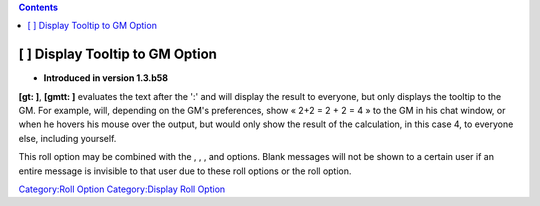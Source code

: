 .. contents::
   :depth: 3
..

.. _display_tooltip_to_gm_option:

[ ] Display Tooltip to GM Option
================================

.. raw:: html

   <div>

• **Introduced in version 1.3.b58**

.. raw:: html

   </div>

**[gt: ]**, **[gmtt: ]** evaluates the text after the ':' and will
display the result to everyone, but only displays the tooltip to the GM.
For example, will, depending on the GM's preferences, show « 2+2 = 2 + 2
= 4 » to the GM in his chat window, or when he hovers his mouse over the
output, but would only show the result of the calculation, in this case
4, to everyone else, including yourself.

This roll option may be combined with the , , , and options. Blank
messages will not be shown to a certain user if an entire message is
invisible to that user due to these roll options or the roll option.

`Category:Roll Option <Category:Roll_Option>`__ `Category:Display Roll
Option <Category:Display_Roll_Option>`__
